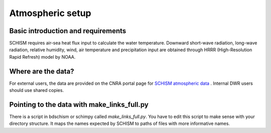 

#################
Atmospheric setup
#################

Basic introduction and requirements
-----------------------------------
SCHISM requires air-sea heat flux input to calculate the water temperature. Downward short-wave radiation, long-wave radiation, relative humidity, wind, air temperature and precipitation input are obtained through HRRR (High-Resolution Rapid Refresh) model by NOAA. 



Where are the data?
-------------------

For external users, the data are provided on the CNRA portal page for `SCHISM atmospheric data <https://data.cnra.ca.gov/dataset/bay-delta-schism-atmospheric-collection-v2-0>`_ . Internal DWR users should use shared copies.


Pointing to the data with make_links_full.py
--------------------------------------------

There is a script in bdschism or schimpy called `make_links_full.py`. You have to edit this script to make sense with your directory structure. It maps the names expected by SCHISM to paths of files with more informative names.

